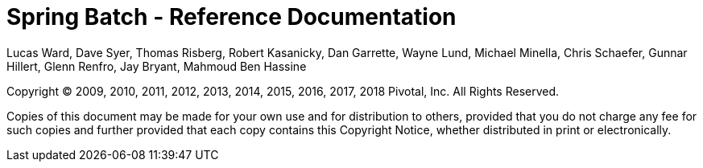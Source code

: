 = Spring Batch - Reference Documentation

Lucas Ward, Dave Syer, Thomas Risberg, Robert Kasanicky, Dan Garrette, Wayne Lund,
Michael Minella, Chris Schaefer, Gunnar Hillert, Glenn Renfro, Jay Bryant, Mahmoud Ben Hassine

:batch-asciidoc: http://docs.spring.io/spring-batch/reference/html/

Copyright © 2009, 2010, 2011, 2012, 2013, 2014, 2015, 2016, 2017, 2018 Pivotal, Inc. All Rights
Reserved.

Copies of this document may be made for your own use and for
distribution to others, provided that you do not charge any fee for such
copies and further provided that each copy contains this Copyright
Notice, whether distributed in print or electronically.
